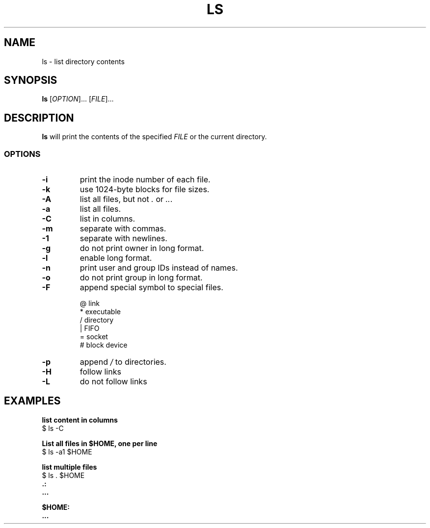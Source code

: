.\" Copyright (C) astral
.\" See COPYING for details.

.TH LS 1

.SH NAME
ls \- list directory contents

.SH SYNOPSIS
.B ls
[\fIOPTION\fR]... [\fIFILE\fR]...

.SH DESCRIPTION
.B ls
will print the contents of the specified \fIFILE\fR or the current directory.

.SS OPTIONS

.TP
.B \-i
print the inode number of each file.

.TP
.B \-k
use 1024-byte blocks for file sizes.

.TP
.B \-A
list all files, but not \fI.\fR or \fI..\fR.

.TP
.B \-a
list all files.

.TP
.B \-C
list in columns.

.TP
.B \-m
separate with commas.

.TP
.B \-1
separate with newlines.

.TP
.B \-g
do not print owner in long format.

.TP
.B \-l
enable long format.

.TP
.B \-n
print user and group IDs instead of names.

.TP
.B \-o
do not print group in long format.

.TP
.B \-F
append special symbol to special files.

.nf
@  link
*  executable
/  directory
|  FIFO
=  socket
#  block device
.fi

.TP
.B \-p
append \fI/\fR to directories.

.TP
.B \-H
follow links

.TP
.B \-L
do not follow links

.SH EXAMPLES

.nf
.B list content in columns
$ ls -C
.fi

.nf
.B List all files in $HOME, one per line
$ ls -a1 $HOME
.fi

.nf
.B list multiple files
$ ls . $HOME
.B .:
.B ...

.B $HOME:
.B ...
.fi

